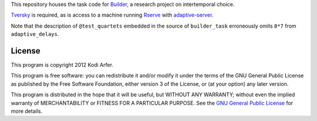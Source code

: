 This repository houses the task code for `Builder`_, a research project on intertemporal choice.

`Tversky`_ is required, as is access to a machine running `Rserve`_ with `adaptive-server`_.

Note that the description of ``@test_quartets`` embedded in the source of ``builder_task`` erroneously omits ``8*7`` from  ``adaptive_delays``.

License
============================================================

This program is copyright 2012 Kodi Arfer.

This program is free software: you can redistribute it and/or modify it under the terms of the GNU General Public License as published by the Free Software Foundation, either version 3 of the License, or (at your option) any later version.

This program is distributed in the hope that it will be useful, but WITHOUT ANY WARRANTY; without even the implied warranty of MERCHANTABILITY or FITNESS FOR A PARTICULAR PURPOSE. See the `GNU General Public License`_ for more details.

.. _Builder: http://arfer.net/projects/builder
.. _Tversky: https://github.com/Kodiologist/Tversky
.. _Rserve: http://www.rforge.net/Rserve/
.. _adaptive-server: https://github.com/Kodiologist/adaptive-server
.. _`GNU General Public License`: http://www.gnu.org/licenses/
